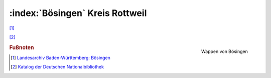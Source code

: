 :index:`Bösingen` Kreis Rottweil
=================================

[#]_

[#]_


.. figure:: ./images/wappen-boesingen-herrenzimmern-12226_2010_1030.jpg
   :width: 200px
   :align: right
   :alt: Wappen von Bösingen
   :figclass: align-right

   Wappen von Bösingen

.. rubric:: Fußnoten


.. [#] 	`Landesarchiv Baden-Württemberg: Bösingen <https://www.leo-bw.de/web/guest/detail-gis/-/Detail/details/ORT/labw_ortslexikon/12226/B%C3%B6singen+RW>`_

.. [#] 	`Katalog der Deutschen Nationalbibliothek <https://d-nb.info/gnd/4358839-6>`_

